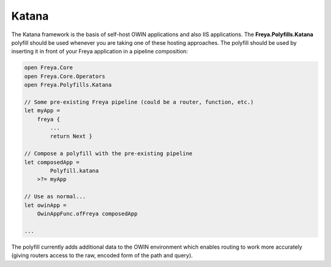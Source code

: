 Katana
======

The Katana framework is the basis of self-host OWIN applications and also IIS applications. The **Freya.Polyfills.Katana** polyfill should be used whenever you are taking one of these hosting approaches. The polyfill should be used by inserting it in front of your Freya application in a pipeline composition:

.. code-block:: fsharp

   open Freya.Core
   open Freya.Core.Operators
   open Freya.Polyfills.Katana

   // Some pre-existing Freya pipeline (could be a router, function, etc.)
   let myApp =
       freya {
           ...
           return Next }

   // Compose a polyfill with the pre-existing pipeline
   let composedApp =
           Polyfill.katana
       >?= myApp

   // Use as normal...
   let owinApp =
       OwinAppFunc.ofFreya composedApp

   ...

The polyfill currently adds additional data to the OWIN environment which enables routing to work more accurately (giving routers access to the raw, encoded form of the path and query).
   

